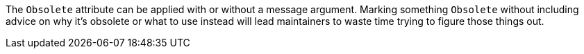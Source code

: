 The `Obsolete` attribute can be applied with or without a message argument. Marking something `Obsolete` without including advice on why it's obsolete or what to use instead will lead maintainers to waste time trying to figure those things out.

